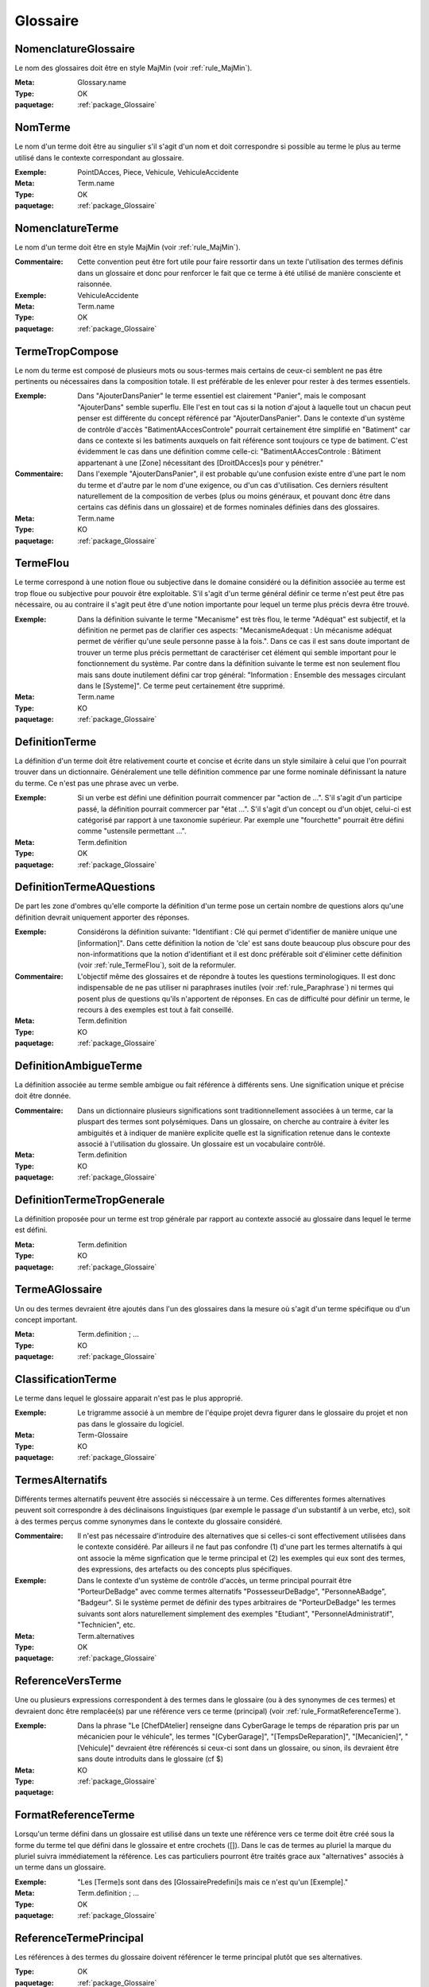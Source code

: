 

.. _package_Glossaire:

Glossaire
================================================================================

.. _rule_NomenclatureGlossaire:

NomenclatureGlossaire
--------------------------------------------------------------------------------

Le nom des glossaires doit être en style MajMin (voir :ref:`rule_MajMin`).

:Meta:  Glossary.name

:Type:  OK

:paquetage: :ref:`package_Glossaire`  

.. _rule_NomTerme:

NomTerme
--------------------------------------------------------------------------------

Le nom d'un terme doit être au singulier s'il s'agit d'un nom et doit correspondre si possible au terme le plus au terme utilisé dans le contexte correspondant au glossaire.

:Exemple:  PointDAcces, Piece, Vehicule, VehiculeAccidente

:Meta:  Term.name

:Type:  OK

:paquetage: :ref:`package_Glossaire`  

.. _rule_NomenclatureTerme:

NomenclatureTerme
--------------------------------------------------------------------------------

Le nom d'un terme doit être en style MajMin (voir :ref:`rule_MajMin`).

:Commentaire:  Cette convention peut être fort utile pour faire ressortir dans un texte l'utilisation des termes définis dans un glossaire et donc pour renforcer le fait que ce terme à été utilisé de manière consciente et raisonnée.

:Exemple:  VehiculeAccidente

:Meta:  Term.name

:Type:  OK

:paquetage: :ref:`package_Glossaire`  

.. _rule_TermeTropCompose:

TermeTropCompose
--------------------------------------------------------------------------------

Le nom du terme est composé de plusieurs mots ou sous-termes mais certains de ceux-ci semblent ne pas être pertinents ou nécessaires dans la composition totale. Il est préférable de les enlever pour rester à des termes essentiels.

:Exemple:  Dans "AjouterDansPanier" le terme essentiel est clairement "Panier", mais le composant "AjouterDans" semble superflu. Elle l'est en tout cas si la notion d'ajout à laquelle tout un chacun peut penser est différente du concept référencé par "AjouterDansPanier". Dans le contexte d'un système de contrôle d'accès "BatimentAAccesControle" pourrait certainement être simplifié en "Batiment" car dans ce contexte si les batiments auxquels on fait référence sont toujours ce type de batiment. C'est évidemment le cas dans une définition comme celle-ci: "BatimentAAccesControle : Bâtiment appartenant à une [Zone] nécessitant des [DroitDAcces]s pour y pénétrer."

:Commentaire:  Dans l'exemple "AjouterDansPanier", il est probable qu'une confusion existe entre d'une part le nom du terme et d'autre par le nom d'une exigence, ou d'un cas d'utilisation. Ces derniers résultent naturellement de la composition de verbes (plus ou moins généraux, et pouvant donc être dans certains cas définis dans un glossaire) et de formes nominales définies dans des glossaires.

:Meta:  Term.name

:Type:  KO

:paquetage: :ref:`package_Glossaire`  

.. _rule_TermeFlou:

TermeFlou
--------------------------------------------------------------------------------

Le terme correspond à une notion floue ou subjective dans le domaine considéré ou la définition associée au terme est trop floue ou subjective pour pouvoir être exploitable. S'il s'agit d'un terme général définir ce terme n'est peut être pas nécessaire, ou au contraire il s'agit peut être d'une notion importante pour lequel un terme plus précis devra être trouvé.

:Exemple:  Dans la définition suivante le terme "Mecanisme" est très flou, le terme "Adéquat" est subjectif, et la définition ne permet pas de clarifier ces aspects: "MecanismeAdequat : Un mécanisme adéquat permet de vérifier qu'une seule personne passe à la fois.". Dans ce cas il est sans doute important de trouver un terme plus précis permettant de caractériser cet élément qui semble important pour le fonctionnement du système. Par contre dans la définition suivante le terme est non seulement flou mais sans doute inutilement défini car trop général: "Information : Ensemble des messages circulant dans le [Systeme]". Ce terme peut certainement être supprimé.

:Meta:  Term.name

:Type:  KO

:paquetage: :ref:`package_Glossaire`  

.. _rule_DefinitionTerme:

DefinitionTerme
--------------------------------------------------------------------------------

La définition d'un terme doit être relativement courte et concise et écrite dans un style similaire à celui que l'on pourrait trouver dans un dictionnaire. Généralement une telle définition commence par une forme nominale définissant la nature du terme. Ce n'est pas une phrase avec un verbe.

:Exemple:  Si un verbe est défini une définition pourrait commencer par "action de ...". S'il s'agit d'un participe passé, la définition pourrait commercer par "état ...". S'il s'agit d'un concept ou d'un objet, celui-ci est catégorisé par rapport à une taxonomie supérieur. Par exemple une "fourchette" pourrait être défini comme "ustensile permettant ...".

:Meta:  Term.definition

:Type:  OK

:paquetage: :ref:`package_Glossaire`  

.. _rule_DefinitionTermeAQuestions:

DefinitionTermeAQuestions
--------------------------------------------------------------------------------

De part les zone d'ombres qu'elle comporte la définition d'un terme pose un certain nombre de questions alors qu'une définition devrait uniquement apporter des réponses.

:Exemple:  Considérons la définition suivante: "Identifiant : Clé qui permet d'identifier de manière unique une [information]". Dans cette définition la notion de 'cle' est sans doute beaucoup plus obscure pour des non-informatitions que la notion d'identifiant et il est donc préférable soit d'éliminer cette définition (voir :ref:`rule_TermeFlou`), soit de la reformuler.

:Commentaire:  L'objectif même des glossaires et de répondre à toutes les questions terminologiques. Il est donc indispensable de ne pas utiliser ni paraphrases inutiles (voir :ref:`rule_Paraphrase`) ni termes qui posent plus de questions qu'ils n'apportent de réponses. En cas de difficulté pour définir un terme, le recours à des exemples est tout à fait conseillé.

:Meta:  Term.definition

:Type:  KO

:paquetage: :ref:`package_Glossaire`  

.. _rule_DefinitionAmbigueTerme:

DefinitionAmbigueTerme
--------------------------------------------------------------------------------

La définition associée au terme semble ambigue ou fait référence à différents sens. Une signification unique et précise doit être donnée.

:Commentaire:  Dans un dictionnaire plusieurs significations sont traditionnellement associées à un terme, car la pluspart des termes sont polysémiques. Dans un glossaire, on cherche au contraire à éviter les ambiguités et à indiquer de manière explicite quelle est la signification retenue dans le contexte associé à l'utilisation du glossaire. Un glossaire est un vocabulaire contrôlé.

:Meta:  Term.definition

:Type:  KO

:paquetage: :ref:`package_Glossaire`  

.. _rule_DefinitionTermeTropGenerale:

DefinitionTermeTropGenerale
--------------------------------------------------------------------------------

La définition proposée pour un terme est trop générale par rapport au contexte associé au glossaire dans lequel le terme est défini.

:Meta:  Term.definition

:Type:  KO

:paquetage: :ref:`package_Glossaire`  

.. _rule_TermeAGlossaire:

TermeAGlossaire
--------------------------------------------------------------------------------

Un ou des termes devraient être ajoutés dans l'un des glossaires dans la mesure où s'agit d'un terme spécifique ou d'un concept important.

:Meta:  Term.definition ; ...

:Type:  KO

:paquetage: :ref:`package_Glossaire`  

.. _rule_ClassificationTerme:

ClassificationTerme
--------------------------------------------------------------------------------

Le terme dans lequel le glossaire apparait n'est pas le plus approprié.

:Exemple:  Le trigramme associé à un membre de l'équipe projet devra figurer dans le glossaire du projet et non pas dans le glossaire du logiciel. 

:Meta:  Term-Glossaire

:Type:  KO

:paquetage: :ref:`package_Glossaire`  

.. _rule_TermesAlternatifs:

TermesAlternatifs
--------------------------------------------------------------------------------

Différents termes alternatifs peuvent être associés si néccessaire à un terme. Ces differentes formes alternatives peuvent soit correspondre à des déclinaisons linguistiques (par exemple le passage d'un substantif à un verbe, etc), soit à des termes perçus comme synonymes dans le contexte du glossaire considéré.

:Commentaire:  Il n'est pas nécessaire d'introduire des alternatives que si celles-ci sont effectivement utilisées dans le contexte considéré. Par ailleurs il ne faut pas confondre (1) d'une part les termes alternatifs à qui ont associe la même signfication que le terme principal et (2) les exemples qui eux sont des termes, des expressions, des artefacts ou des concepts plus spécifiques.

:Exemple:  Dans le contexte d'un système de contrôle d'accès, un terme principal pourrait être "PorteurDeBadge" avec comme termes alternatifs "PossesseurDeBadge", "PersonneABadge", "Badgeur". Si le système permet de définir des types arbitraires de "PorteurDeBadge" les termes suivants sont alors naturellement simplement des exemples "Etudiant", "PersonnelAdministratif", "Technicien", etc.

:Meta:  Term.alternatives

:Type:  OK

:paquetage: :ref:`package_Glossaire`  

.. _rule_ReferenceVersTerme:

ReferenceVersTerme
--------------------------------------------------------------------------------

Une ou plusieurs expressions correspondent à des termes dans le glossaire (ou à des synonymes de ces termes) et devraient donc être remplacée(s) par une référence vers ce terme (principal) (voir :ref:`rule_FormatReferenceTerme`).

:Exemple:  Dans la phrase "Le [ChefDAtelier] renseigne dans CyberGarage le temps de réparation pris par un mécanicien pour le véhicule", les termes "[CyberGarage]", "[TempsDeReparation]", "[Mecanicien]", "[Vehicule]" devraient être référencés si ceux-ci sont dans un glossaire, ou sinon, ils devraient être sans doute introduits dans le glossaire (cf $)  

:Meta:  

:Type:  KO

:paquetage: :ref:`package_Glossaire`  

.. _rule_FormatReferenceTerme:

FormatReferenceTerme
--------------------------------------------------------------------------------

Lorsqu'un terme défini dans un glossaire est utilisé dans un texte une référence vers ce terme doit être créé sous la forme du terme tel que défini dans le glossaire et entre crochets ([]). Dans le cas de termes au pluriel la marque du pluriel suivra immédiatement la référence. Les cas particuliers pourront être traités grace aux "alternatives" associés à un terme dans un glossaire.

:Exemple:  "Les [Terme]s sont dans des [GlossairePredefini]s mais ce n'est qu'un [Exemple]." 

:Meta:  Term.definition ; ...

:Type:  OK

:paquetage: :ref:`package_Glossaire`  

.. _rule_ReferenceTermePrincipal:

ReferenceTermePrincipal
--------------------------------------------------------------------------------

Les références à des termes du glossaire doivent référencer le terme principal plutôt que ses alternatives.

:Type:  OK

:paquetage: :ref:`package_Glossaire`  

.. _rule_ReferenceTermeInconnu:

ReferenceTermeInconnu
--------------------------------------------------------------------------------

Un terme est référencé mais n'est défini dans aucun glossaire.

:Type:  KO

:paquetage: :ref:`package_Glossaire`  

.. _rule_DefinitionMultipleTerme:

DefinitionMultipleTerme
--------------------------------------------------------------------------------

Un terme semble être défini plusieurs fois dans le même glossaire, (1) soit parcequ'il s'agit du même nom ou d'une déclinaison du même nom, (2) soit parceque les définitions associées aux deux temes sont si proches qu'il semble que les deux termes sont en fait des synonymes. Dans les deux cas, la solution semble être soit de fusionner les termes et leur définitions, doit de clarifier explicitement la définition de chacun des termes.

:Commentaire:  L'objectif d'un glossaire est de définir les termes de manière non ambigüe, en tout cas dans le cadre d'un glossaire et il est donc nécessaire de n'avoir qu'une seule définition, par terme. Evidemment si deux termes sont "fusionnés", l'un prendre certainement le rôle de termes alternatifs. 

:Type:  KO

:paquetage: :ref:`package_Glossaire`  

.. _rule_TermesCroises:

TermesCroises
--------------------------------------------------------------------------------

Les definitions des termes dans un glossaire doivent faire référence aux autres termes de ce glossaire ou d'autres glossaires.

:Type:  OK

:paquetage: :ref:`package_Glossaire`  
